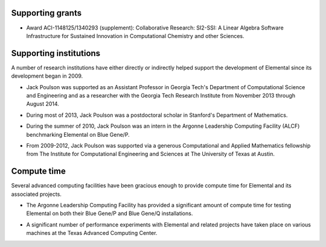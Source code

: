 .. _support:

Supporting grants
#################

.. image:: nsf.jpg

* Award ACI-1148125/1340293 (supplement): Collaborative Research: SI2-SSI: A Linear Algebra Software Infrastructure for Sustained Innovation in Computational Chemistry and other Sciences.

Supporting institutions
#######################
A number of research institutions have either directly or indirectly helped 
support the development of Elemental since its development began in 2009.

.. image:: gt-cse.jpeg
   :scale: 90 %

.. image:: gtri.jpg
   :scale: 90 %

* Jack Poulson was supported as an Assistant Professor in Georgia 
  Tech's Department of Computational Science and Engineering and as a researcher
  with the Georgia Tech Research Institute from November 2013 through 
  August 2014.

.. image:: stanford.png
   :scale: 75 %

* During most of 2013, Jack Poulson was a postdoctoral scholar in Stanford's
  Department of Mathematics.

.. image:: anl.jpg
   :scale: 90 %

* During the summer of 2010, Jack Poulson was an intern in the Argonne 
  Leadership Computing Facility (ALCF) benchmarking Elemental on Blue Gene/P.

.. image:: ices.png
   :scale: 50 %

* From 2009-2012, Jack Poulson was supported via a generous Computational and 
  Applied Mathematics fellowship from The Institute for Computational 
  Engineering and Sciences at The University of Texas at Austin.

Compute time
############
Several advanced computing facilities have been gracious enough to provide
compute time for Elemental and its associated projects.

.. image:: anl.jpg
   :scale: 90 %

* The Argonne Leadership Computing Facility has provided a significant amount
  of compute time for testing Elemental on both their Blue Gene/P and 
  Blue Gene/Q installations.

.. image:: tacc.png

* A significant number of performance experiments with Elemental and related 
  projects have taken place on various machines at the Texas Advanced Computing
  Center.
